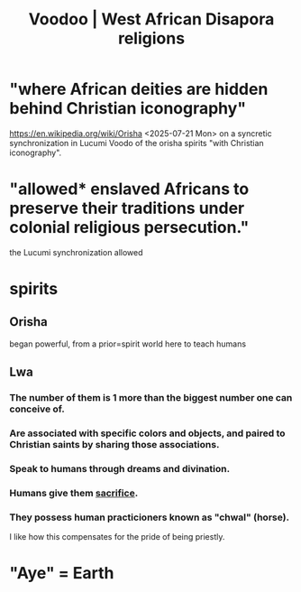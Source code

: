 :PROPERTIES:
:ID:       2e0188f7-dde5-4503-be97-3d1fecf060fc
:END:
#+title: Voodoo | West African Disapora religions
* "where African deities are hidden behind Christian iconography"
  https://en.wikipedia.org/wiki/Orisha <2025-07-21 Mon>
  on a syncretic synchronization in Lucumi Voodo
  of the orisha spirits "with Christian iconography".
* "allowed* enslaved Africans to preserve their traditions under colonial religious persecution."
  the Lucumi synchronization allowed
* spirits
** Orisha
   began powerful, from a prior=spirit world
   here to teach humans
** Lwa
*** The number of them is 1 more than the biggest number one can conceive of.
*** Are associated with specific colors and objects, and paired to Christian saints by sharing those associations.
*** Speak to humans through dreams and divination.
*** Humans give them [[https://github.com/JeffreyBenjaminBrown/public_notes_with_github-navigable_links/blob/master/sacrifice.org][sacrifice]].
*** They possess human practicioners known as "chwal" (horse).
:PROPERTIES:
:ID:       c3cb293e-5848-4b97-8aba-fa367a544c2c
:END:
    I like how this compensates for the pride of being priestly.
* "Aye" = Earth
